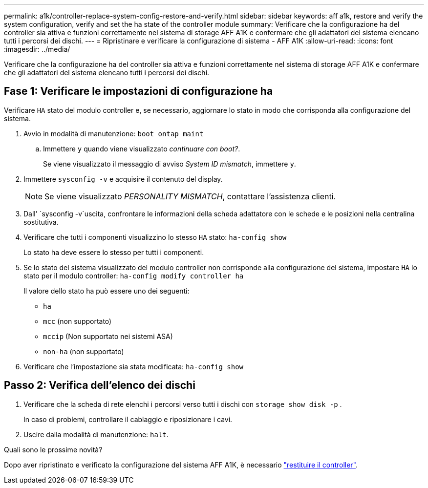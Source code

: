 ---
permalink: a1k/controller-replace-system-config-restore-and-verify.html 
sidebar: sidebar 
keywords: aff a1k, restore and verify the system configuration, verify and set the ha state of the controller module 
summary: Verificare che la configurazione ha del controller sia attiva e funzioni correttamente nel sistema di storage AFF A1K e confermare che gli adattatori del sistema elencano tutti i percorsi dei dischi. 
---
= Ripristinare e verificare la configurazione di sistema - AFF A1K
:allow-uri-read: 
:icons: font
:imagesdir: ../media/


[role="lead"]
Verificare che la configurazione ha del controller sia attiva e funzioni correttamente nel sistema di storage AFF A1K e confermare che gli adattatori del sistema elencano tutti i percorsi dei dischi.



== Fase 1: Verificare le impostazioni di configurazione ha

Verificare `HA` stato del modulo controller e, se necessario, aggiornare lo stato in modo che corrisponda alla configurazione del sistema.

. Avvio in modalità di manutenzione: `boot_ontap maint`
+
.. Immettere `y` quando viene visualizzato _continuare con boot?_.
+
Se viene visualizzato il messaggio di avviso _System ID mismatch_, immettere `y`.



. Immettere `sysconfig -v` e acquisire il contenuto del display.
+

NOTE: Se viene visualizzato _PERSONALITY MISMATCH_, contattare l'assistenza clienti.

. Dall' `sysconfig -v`uscita, confrontare le informazioni della scheda adattatore con le schede e le posizioni nella centralina sostitutiva.
. Verificare che tutti i componenti visualizzino lo stesso `HA` stato: `ha-config show`
+
Lo stato ha deve essere lo stesso per tutti i componenti.

. Se lo stato del sistema visualizzato del modulo controller non corrisponde alla configurazione del sistema, impostare `HA` lo stato per il modulo controller: `ha-config modify controller ha`
+
Il valore dello stato ha può essere uno dei seguenti:

+
** `ha`
** `mcc` (non supportato)
** `mccip` (Non supportato nei sistemi ASA)
** `non-ha` (non supportato)


. Verificare che l'impostazione sia stata modificata: `ha-config show`




== Passo 2: Verifica dell'elenco dei dischi

. Verificare che la scheda di rete elenchi i percorsi verso tutti i dischi con `storage show disk -p` .
+
In caso di problemi, controllare il cablaggio e riposizionare i cavi.

. Uscire dalla modalità di manutenzione: `halt`.


.Quali sono le prossime novità?
Dopo aver ripristinato e verificato la configurazione del sistema AFF A1K, è necessario link:controller-replace-recable-reassign-disks.html["restituire il controller"].
